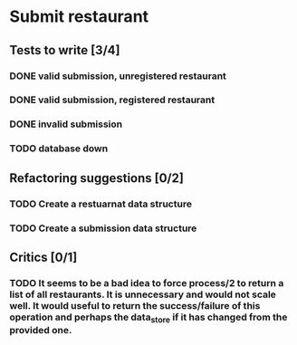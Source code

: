 #+TODO: TODO DOING | DONE WONT_FIX

* Submit restaurant
** Tests to write [3/4]
*** DONE valid submission, unregistered restaurant
    CLOSED: [2018-07-13 Fri 19:00]
*** DONE valid submission, registered restaurant
    CLOSED: [2018-07-13 Fri 19:00]
*** DONE invalid submission
    CLOSED: [2018-07-14 Sat 09:54]
*** TODO database down
** Refactoring suggestions [0/2]
*** TODO Create a restuarnat data structure
*** TODO Create a submission data structure
** Critics [0/1]
*** TODO It seems to be a bad idea to force process/2 to return a list of all restaurants. It is unnecessary and would not scale well. It would useful to return the success/failure of this operation and perhaps the data_store if it has changed from the provided one.
